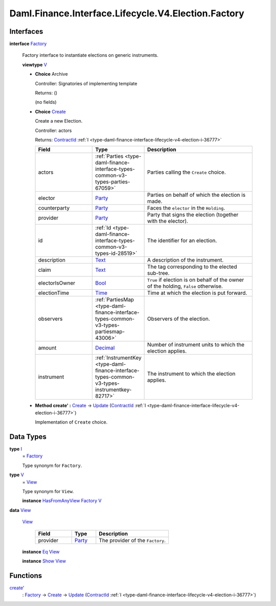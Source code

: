 .. Copyright (c) 2024 Digital Asset (Switzerland) GmbH and/or its affiliates. All rights reserved.
.. SPDX-License-Identifier: Apache-2.0

.. _module-daml-finance-interface-lifecycle-v4-election-factory-21763:

Daml.Finance.Interface.Lifecycle.V4.Election.Factory
====================================================

Interfaces
----------

.. _type-daml-finance-interface-lifecycle-v4-election-factory-factory-95552:

**interface** `Factory <type-daml-finance-interface-lifecycle-v4-election-factory-factory-95552_>`_

  Factory interface to instantiate elections on generic instruments\.

  **viewtype** `V <type-daml-finance-interface-lifecycle-v4-election-factory-v-45490_>`_

  + **Choice** Archive

    Controller\: Signatories of implementing template

    Returns\: ()

    (no fields)

  + .. _type-daml-finance-interface-lifecycle-v4-election-factory-create-20391:

    **Choice** `Create <type-daml-finance-interface-lifecycle-v4-election-factory-create-20391_>`_

    Create a new Election\.

    Controller\: actors

    Returns\: `ContractId <https://docs.daml.com/daml/stdlib/Prelude.html#type-da-internal-lf-contractid-95282>`_ :ref:`I <type-daml-finance-interface-lifecycle-v4-election-i-36777>`

    .. list-table::
       :widths: 15 10 30
       :header-rows: 1

       * - Field
         - Type
         - Description
       * - actors
         - :ref:`Parties <type-daml-finance-interface-types-common-v3-types-parties-67059>`
         - Parties calling the ``Create`` choice\.
       * - elector
         - `Party <https://docs.daml.com/daml/stdlib/Prelude.html#type-da-internal-lf-party-57932>`_
         - Parties on behalf of which the election is made\.
       * - counterparty
         - `Party <https://docs.daml.com/daml/stdlib/Prelude.html#type-da-internal-lf-party-57932>`_
         - Faces the ``elector`` in the ``Holding``\.
       * - provider
         - `Party <https://docs.daml.com/daml/stdlib/Prelude.html#type-da-internal-lf-party-57932>`_
         - Party that signs the election (together with the elector)\.
       * - id
         - :ref:`Id <type-daml-finance-interface-types-common-v3-types-id-28519>`
         - The identifier for an election\.
       * - description
         - `Text <https://docs.daml.com/daml/stdlib/Prelude.html#type-ghc-types-text-51952>`_
         - A description of the instrument\.
       * - claim
         - `Text <https://docs.daml.com/daml/stdlib/Prelude.html#type-ghc-types-text-51952>`_
         - The tag corresponding to the elected sub\-tree\.
       * - electorIsOwner
         - `Bool <https://docs.daml.com/daml/stdlib/Prelude.html#type-ghc-types-bool-66265>`_
         - ``True`` if election is on behalf of the owner of the holding, ``False`` otherwise\.
       * - electionTime
         - `Time <https://docs.daml.com/daml/stdlib/Prelude.html#type-da-internal-lf-time-63886>`_
         - Time at which the election is put forward\.
       * - observers
         - :ref:`PartiesMap <type-daml-finance-interface-types-common-v3-types-partiesmap-43006>`
         - Observers of the election\.
       * - amount
         - `Decimal <https://docs.daml.com/daml/stdlib/Prelude.html#type-ghc-types-decimal-18135>`_
         - Number of instrument units to which the election applies\.
       * - instrument
         - :ref:`InstrumentKey <type-daml-finance-interface-types-common-v3-types-instrumentkey-82717>`
         - The instrument to which the election applies\.

  + **Method create' \:** `Create <type-daml-finance-interface-lifecycle-v4-election-factory-create-20391_>`_ \-\> `Update <https://docs.daml.com/daml/stdlib/Prelude.html#type-da-internal-lf-update-68072>`_ (`ContractId <https://docs.daml.com/daml/stdlib/Prelude.html#type-da-internal-lf-contractid-95282>`_ :ref:`I <type-daml-finance-interface-lifecycle-v4-election-i-36777>`)

    Implementation of ``Create`` choice\.

Data Types
----------

.. _type-daml-finance-interface-lifecycle-v4-election-factory-i-34597:

**type** `I <type-daml-finance-interface-lifecycle-v4-election-factory-i-34597_>`_
  \= `Factory <type-daml-finance-interface-lifecycle-v4-election-factory-factory-95552_>`_

  Type synonym for ``Factory``\.

.. _type-daml-finance-interface-lifecycle-v4-election-factory-v-45490:

**type** `V <type-daml-finance-interface-lifecycle-v4-election-factory-v-45490_>`_
  \= `View <type-daml-finance-interface-lifecycle-v4-election-factory-view-55502_>`_

  Type synonym for ``View``\.

  **instance** `HasFromAnyView <https://docs.daml.com/daml/stdlib/DA-Internal-Interface-AnyView.html#class-da-internal-interface-anyview-hasfromanyview-30108>`_ `Factory <type-daml-finance-interface-lifecycle-v4-election-factory-factory-95552_>`_ `V <type-daml-finance-interface-lifecycle-v4-election-factory-v-45490_>`_

.. _type-daml-finance-interface-lifecycle-v4-election-factory-view-55502:

**data** `View <type-daml-finance-interface-lifecycle-v4-election-factory-view-55502_>`_

  .. _constr-daml-finance-interface-lifecycle-v4-election-factory-view-88681:

  `View <constr-daml-finance-interface-lifecycle-v4-election-factory-view-88681_>`_

    .. list-table::
       :widths: 15 10 30
       :header-rows: 1

       * - Field
         - Type
         - Description
       * - provider
         - `Party <https://docs.daml.com/daml/stdlib/Prelude.html#type-da-internal-lf-party-57932>`_
         - The provider of the ``Factory``\.

  **instance** `Eq <https://docs.daml.com/daml/stdlib/Prelude.html#class-ghc-classes-eq-22713>`_ `View <type-daml-finance-interface-lifecycle-v4-election-factory-view-55502_>`_

  **instance** `Show <https://docs.daml.com/daml/stdlib/Prelude.html#class-ghc-show-show-65360>`_ `View <type-daml-finance-interface-lifecycle-v4-election-factory-view-55502_>`_

Functions
---------

.. _function-daml-finance-interface-lifecycle-v4-election-factory-createtick-34237:

`create' <function-daml-finance-interface-lifecycle-v4-election-factory-createtick-34237_>`_
  \: `Factory <type-daml-finance-interface-lifecycle-v4-election-factory-factory-95552_>`_ \-\> `Create <type-daml-finance-interface-lifecycle-v4-election-factory-create-20391_>`_ \-\> `Update <https://docs.daml.com/daml/stdlib/Prelude.html#type-da-internal-lf-update-68072>`_ (`ContractId <https://docs.daml.com/daml/stdlib/Prelude.html#type-da-internal-lf-contractid-95282>`_ :ref:`I <type-daml-finance-interface-lifecycle-v4-election-i-36777>`)
